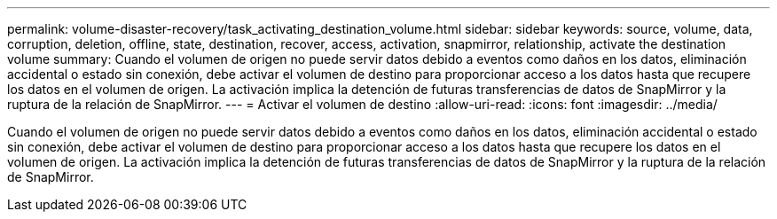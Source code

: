 ---
permalink: volume-disaster-recovery/task_activating_destination_volume.html 
sidebar: sidebar 
keywords: source, volume, data, corruption, deletion, offline, state, destination, recover, access, activation, snapmirror, relationship, activate the destination volume 
summary: Cuando el volumen de origen no puede servir datos debido a eventos como daños en los datos, eliminación accidental o estado sin conexión, debe activar el volumen de destino para proporcionar acceso a los datos hasta que recupere los datos en el volumen de origen. La activación implica la detención de futuras transferencias de datos de SnapMirror y la ruptura de la relación de SnapMirror. 
---
= Activar el volumen de destino
:allow-uri-read: 
:icons: font
:imagesdir: ../media/


[role="lead"]
Cuando el volumen de origen no puede servir datos debido a eventos como daños en los datos, eliminación accidental o estado sin conexión, debe activar el volumen de destino para proporcionar acceso a los datos hasta que recupere los datos en el volumen de origen. La activación implica la detención de futuras transferencias de datos de SnapMirror y la ruptura de la relación de SnapMirror.
